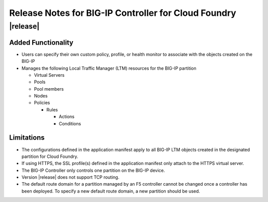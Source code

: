 Release Notes for BIG-IP Controller for Cloud Foundry
=====================================================

|release|
---------

Added Functionality
^^^^^^^^^^^^^^^^^^^
* Users can specify their own custom policy, profile, or health monitor to associate with the objects created on the BIG-IP
* Manages the following Local Traffic Manager (LTM) resources for the BIG-IP partition

  * Virtual Servers
  * Pools
  * Pool members
  * Nodes
  * Policies

    * Rules

      * Actions
      * Conditions

Limitations
^^^^^^^^^^^
* The configurations defined in the application manifest apply to all BIG-IP LTM objects created in the designated partition for Cloud Foundry. 
* If using HTTPS, the SSL profile(s) defined in the application manifest only attach to the HTTPS virtual server.
* The BIG-IP Controller only controls one partition on the BIG-IP device.
* Version |release| does not support TCP routing.
* The default route domain for a partition managed by an F5 controller cannot be changed once a controller has been deployed.
  To specify a new default route domain, a new partition should be used.

